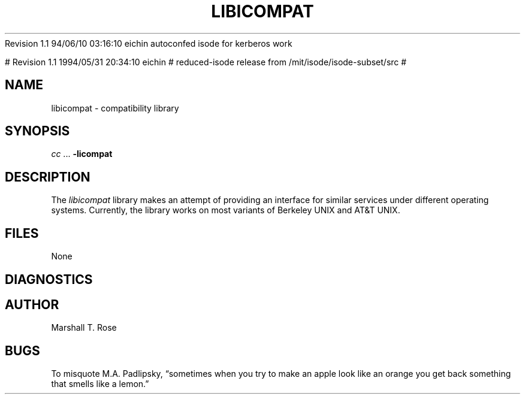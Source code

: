 .TH LIBICOMPAT 3 "03 Jul 1986"
.\" $Header$
.\"
.\"
.\" $Log$
.\" Revision 1.1  1994/06/10 03:27:41  eichin
.\" autoconfed isode for kerberos work
.\"
Revision 1.1  94/06/10  03:16:10  eichin
autoconfed isode for kerberos work

# Revision 1.1  1994/05/31 20:34:10  eichin
# reduced-isode release from /mit/isode/isode-subset/src
#
.\" Revision 8.0  91/07/17  12:18:01  isode
.\" Release 7.0
.\" 
.\"
.SH NAME
libicompat \- compatibility library
.SH SYNOPSIS
\fIcc\fR\0...\0\fB\-licompat\fR
.SH DESCRIPTION
The \fIlibicompat\fR library makes an attempt of providing an interface for
similar services under different operating systems.
Currently, the library works on most variants of Berkeley UNIX and AT&T UNIX.
.SH FILES
None
.SH DIAGNOSTICS
.SH AUTHOR
Marshall T. Rose
.SH BUGS
To misquote M.A.\0Padlipsky,
\*(lqsometimes when you try to make an apple look like an orange you get back
something that smells like a lemon.\*(rq
